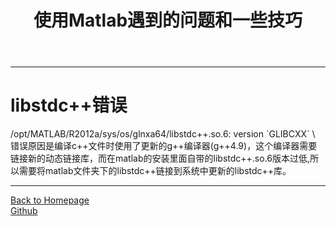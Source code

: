 #+HTML_MATHJAX: align:"center" mathml:t path:"http://cdn.mathjax.org/mathjax/latest/MathJax.js?config=TeX-AMS-MML_HTMLorMML" indent: 0em 
#+HTML_HEAD: <link rel="stylesheet" type="text/css" href="/css/style.css">
#+BEGIN_HTML
<script type="text/x-mathjax-config">
  MathJax.Hub.Config({ TeX: { equationNumbers: {autoNumber: "AMS"} } });
</script>
#+END_HTML
#+OPTIONS: author:nil
#+OPTIONS: creator:nil
#+OPTIONS: timestamp:nil
#+OPTIONS: num:nil
-----
#+TITLE:使用Matlab遇到的问题和一些技巧
#+TOC: headlines 2
#+OPTIONS: toc:nil
* libstdc++错误
/opt/MATLAB/R2012a/sys/os/glnxa64/libstdc++.so.6: version `GLIBCXX` \
错误原因是编译c++文件时使用了更新的g++编译器(g++4.9)，这个编译器需要链接新的动态链接库，而在matlab的安装里面自带的libstdc++.so.6版本过低,所以需要将matlab文件夹下的libstdc++链接到系统中更新的libstdc++库。
-----
#+BEGIN_HTML
<a href="http://oyzh.github.io">Back to Homepage</a>
<br>
<a href="http://github.com/oyzh">Github</a>
#+END_HTML
